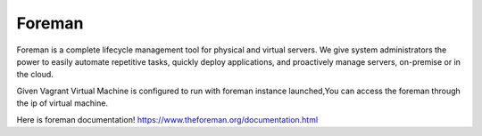 Foreman 
==========================


.. image:: /image/ForemanScr1.png

Foreman is a complete lifecycle management tool for physical and virtual servers. We give system administrators the power to easily automate repetitive tasks, quickly deploy applications, and proactively manage servers, on-premise or in the cloud.

Given Vagrant Virtual Machine is configured to run with foreman instance launched,You can access the foreman through the ip of virtual machine.


Here is foreman documentation!
https://www.theforeman.org/documentation.html
